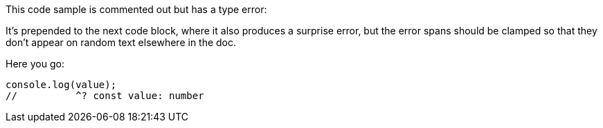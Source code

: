This code sample is commented out but has a type error:

////
// verifier:prepend-to-following
[source,ts]
----
const value: number = "123";
----
////

It's prepended to the next code block, where it also produces a surprise error, but the error spans should be clamped so that they don't appear on random text elsewhere in the doc.

Here you go:

[source,ts]
----
console.log(value);
//          ^? const value: number
----

